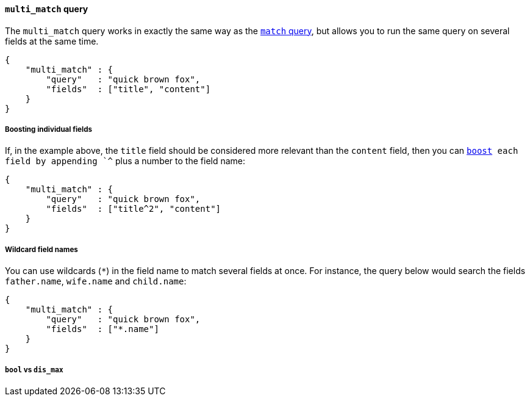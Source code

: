 [[multi_match_query]]
==== `multi_match` query

The `multi_match` query works in exactly the same way as the
<<match_query,`match` query>>, but allows you to run the same query
on several fields at the same time.

    {
        "multi_match" : {
            "query"   : "quick brown fox",
            "fields"  : ["title", "content"]
        }
    }

===== Boosting individual fields

If, in the example above,  the `title` field should be considered more
relevant than the `content` field, then you can <<query_boost,`boost>>
each field by appending `^` plus a number to the field name:

    {
        "multi_match" : {
            "query"   : "quick brown fox",
            "fields"  : ["title^2", "content"]
        }
    }

===== Wildcard field names

You can use wildcards (`*`) in the field name to match several fields at once.
For instance, the query below would search the fields `father.name`,
`wife.name` and `child.name`:

    {
        "multi_match" : {
            "query"   : "quick brown fox",
            "fields"  : ["*.name"]
        }
    }

===== `bool` vs `dis_max`




